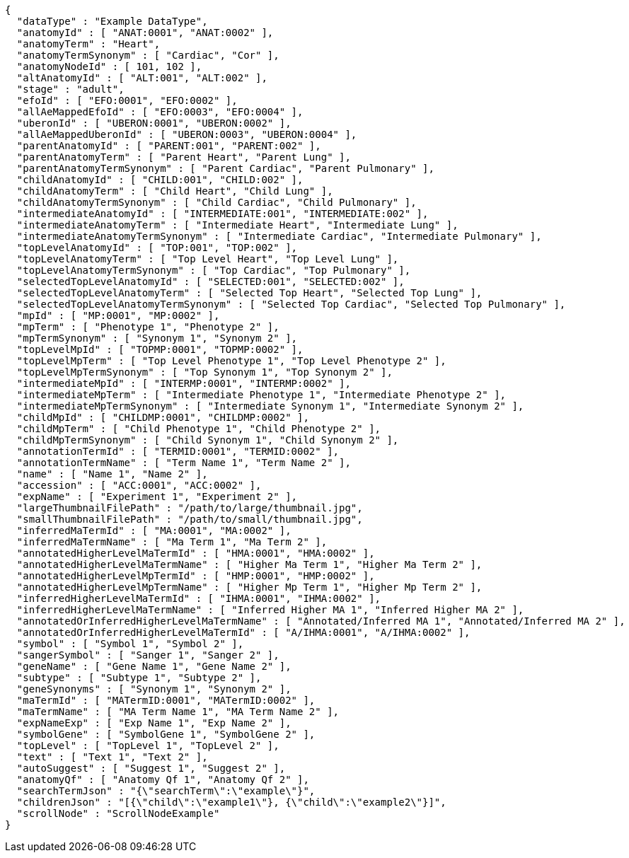 [source,json,options="nowrap"]
----
{
  "dataType" : "Example DataType",
  "anatomyId" : [ "ANAT:0001", "ANAT:0002" ],
  "anatomyTerm" : "Heart",
  "anatomyTermSynonym" : [ "Cardiac", "Cor" ],
  "anatomyNodeId" : [ 101, 102 ],
  "altAnatomyId" : [ "ALT:001", "ALT:002" ],
  "stage" : "adult",
  "efoId" : [ "EFO:0001", "EFO:0002" ],
  "allAeMappedEfoId" : [ "EFO:0003", "EFO:0004" ],
  "uberonId" : [ "UBERON:0001", "UBERON:0002" ],
  "allAeMappedUberonId" : [ "UBERON:0003", "UBERON:0004" ],
  "parentAnatomyId" : [ "PARENT:001", "PARENT:002" ],
  "parentAnatomyTerm" : [ "Parent Heart", "Parent Lung" ],
  "parentAnatomyTermSynonym" : [ "Parent Cardiac", "Parent Pulmonary" ],
  "childAnatomyId" : [ "CHILD:001", "CHILD:002" ],
  "childAnatomyTerm" : [ "Child Heart", "Child Lung" ],
  "childAnatomyTermSynonym" : [ "Child Cardiac", "Child Pulmonary" ],
  "intermediateAnatomyId" : [ "INTERMEDIATE:001", "INTERMEDIATE:002" ],
  "intermediateAnatomyTerm" : [ "Intermediate Heart", "Intermediate Lung" ],
  "intermediateAnatomyTermSynonym" : [ "Intermediate Cardiac", "Intermediate Pulmonary" ],
  "topLevelAnatomyId" : [ "TOP:001", "TOP:002" ],
  "topLevelAnatomyTerm" : [ "Top Level Heart", "Top Level Lung" ],
  "topLevelAnatomyTermSynonym" : [ "Top Cardiac", "Top Pulmonary" ],
  "selectedTopLevelAnatomyId" : [ "SELECTED:001", "SELECTED:002" ],
  "selectedTopLevelAnatomyTerm" : [ "Selected Top Heart", "Selected Top Lung" ],
  "selectedTopLevelAnatomyTermSynonym" : [ "Selected Top Cardiac", "Selected Top Pulmonary" ],
  "mpId" : [ "MP:0001", "MP:0002" ],
  "mpTerm" : [ "Phenotype 1", "Phenotype 2" ],
  "mpTermSynonym" : [ "Synonym 1", "Synonym 2" ],
  "topLevelMpId" : [ "TOPMP:0001", "TOPMP:0002" ],
  "topLevelMpTerm" : [ "Top Level Phenotype 1", "Top Level Phenotype 2" ],
  "topLevelMpTermSynonym" : [ "Top Synonym 1", "Top Synonym 2" ],
  "intermediateMpId" : [ "INTERMP:0001", "INTERMP:0002" ],
  "intermediateMpTerm" : [ "Intermediate Phenotype 1", "Intermediate Phenotype 2" ],
  "intermediateMpTermSynonym" : [ "Intermediate Synonym 1", "Intermediate Synonym 2" ],
  "childMpId" : [ "CHILDMP:0001", "CHILDMP:0002" ],
  "childMpTerm" : [ "Child Phenotype 1", "Child Phenotype 2" ],
  "childMpTermSynonym" : [ "Child Synonym 1", "Child Synonym 2" ],
  "annotationTermId" : [ "TERMID:0001", "TERMID:0002" ],
  "annotationTermName" : [ "Term Name 1", "Term Name 2" ],
  "name" : [ "Name 1", "Name 2" ],
  "accession" : [ "ACC:0001", "ACC:0002" ],
  "expName" : [ "Experiment 1", "Experiment 2" ],
  "largeThumbnailFilePath" : "/path/to/large/thumbnail.jpg",
  "smallThumbnailFilePath" : "/path/to/small/thumbnail.jpg",
  "inferredMaTermId" : [ "MA:0001", "MA:0002" ],
  "inferredMaTermName" : [ "Ma Term 1", "Ma Term 2" ],
  "annotatedHigherLevelMaTermId" : [ "HMA:0001", "HMA:0002" ],
  "annotatedHigherLevelMaTermName" : [ "Higher Ma Term 1", "Higher Ma Term 2" ],
  "annotatedHigherLevelMpTermId" : [ "HMP:0001", "HMP:0002" ],
  "annotatedHigherLevelMpTermName" : [ "Higher Mp Term 1", "Higher Mp Term 2" ],
  "inferredHigherLevelMaTermId" : [ "IHMA:0001", "IHMA:0002" ],
  "inferredHigherLevelMaTermName" : [ "Inferred Higher MA 1", "Inferred Higher MA 2" ],
  "annotatedOrInferredHigherLevelMaTermName" : [ "Annotated/Inferred MA 1", "Annotated/Inferred MA 2" ],
  "annotatedOrInferredHigherLevelMaTermId" : [ "A/IHMA:0001", "A/IHMA:0002" ],
  "symbol" : [ "Symbol 1", "Symbol 2" ],
  "sangerSymbol" : [ "Sanger 1", "Sanger 2" ],
  "geneName" : [ "Gene Name 1", "Gene Name 2" ],
  "subtype" : [ "Subtype 1", "Subtype 2" ],
  "geneSynonyms" : [ "Synonym 1", "Synonym 2" ],
  "maTermId" : [ "MATermID:0001", "MATermID:0002" ],
  "maTermName" : [ "MA Term Name 1", "MA Term Name 2" ],
  "expNameExp" : [ "Exp Name 1", "Exp Name 2" ],
  "symbolGene" : [ "SymbolGene 1", "SymbolGene 2" ],
  "topLevel" : [ "TopLevel 1", "TopLevel 2" ],
  "text" : [ "Text 1", "Text 2" ],
  "autoSuggest" : [ "Suggest 1", "Suggest 2" ],
  "anatomyQf" : [ "Anatomy Qf 1", "Anatomy Qf 2" ],
  "searchTermJson" : "{\"searchTerm\":\"example\"}",
  "childrenJson" : "[{\"child\":\"example1\"}, {\"child\":\"example2\"}]",
  "scrollNode" : "ScrollNodeExample"
}
----